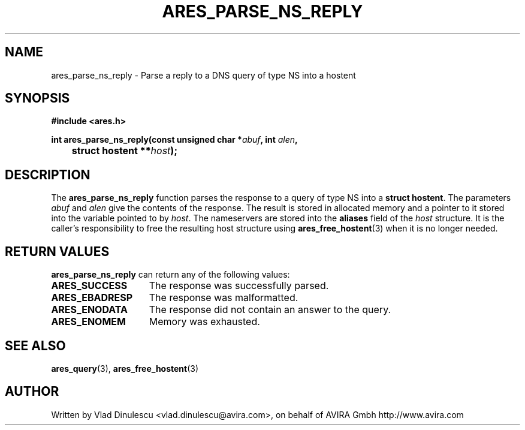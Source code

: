 .\"
.\" Copyright 1998 by the Massachusetts Institute of Technology.
.\"
.\" Permission to use, copy, modify, and distribute this
.\" software and its documentation for any purpose and without
.\" fee is hereby granted, provided that the above copyright
.\" notice appear in all copies and that both that copyright
.\" notice and this permission notice appear in supporting
.\" documentation, and that the name of M.I.T. not be used in
.\" advertising or publicity pertaining to distribution of the
.\" software without specific, written prior permission.
.\" M.I.T. makes no representations about the suitability of
.\" this software for any purpose.  It is provided "as is"
.\" without express or implied warranty.
.\"
.TH ARES_PARSE_NS_REPLY 3 "10 February 2007"
.SH NAME
ares_parse_ns_reply \- Parse a reply to a DNS query of type NS into a hostent
.SH SYNOPSIS
.nf
.B #include <ares.h>
.PP
.B int ares_parse_ns_reply(const unsigned char *\fIabuf\fP, int \fIalen\fP,
.B 	struct hostent **\fIhost\fP);
.fi
.SH DESCRIPTION
The
.B ares_parse_ns_reply
function parses the response to a query of type NS into a
.BR "struct hostent" .
The parameters
.I abuf
and
.I alen
give the contents of the response.  The result is stored in allocated
memory and a pointer to it stored into the variable pointed to by
.IR host .
The nameservers are stored into the
.BR aliases
field of the
.IR host
structure.
It is the caller's responsibility to free the resulting host structure
using
.BR ares_free_hostent (3)
when it is no longer needed.
.SH RETURN VALUES
.B ares_parse_ns_reply
can return any of the following values:
.TP 15
.B ARES_SUCCESS
The response was successfully parsed.
.TP 15
.B ARES_EBADRESP
The response was malformatted.
.TP 15
.B ARES_ENODATA
The response did not contain an answer to the query.
.TP 15
.B ARES_ENOMEM
Memory was exhausted.
.SH SEE ALSO
.BR ares_query (3),
.BR ares_free_hostent (3)
.SH AUTHOR
Written by Vlad Dinulescu <vlad.dinulescu@avira.com>, on behalf of AVIRA Gmbh http://www.avira.com
